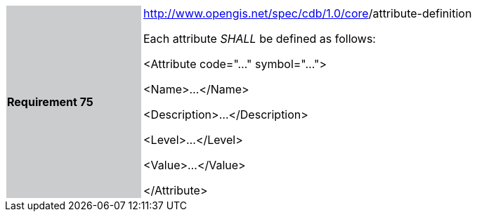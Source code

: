 [width="90%",cols="2,6"]
|===
|*Requirement 75*{set:cellbgcolor:#CACCCE}
|http://www.opengis.net/spec/cdb/core/version[http://www.opengis.net/spec/cdb/1.0/core]/attribute-definition +


Each attribute _SHALL_ be defined as follows:


<Attribute code="..." symbol="...">

<Name>...</Name>

<Description>...</Description>

<Level>...</Level>

<Value>...</Value>

</Attribute>

{set:cellbgcolor:#FFFFFF}
|===
